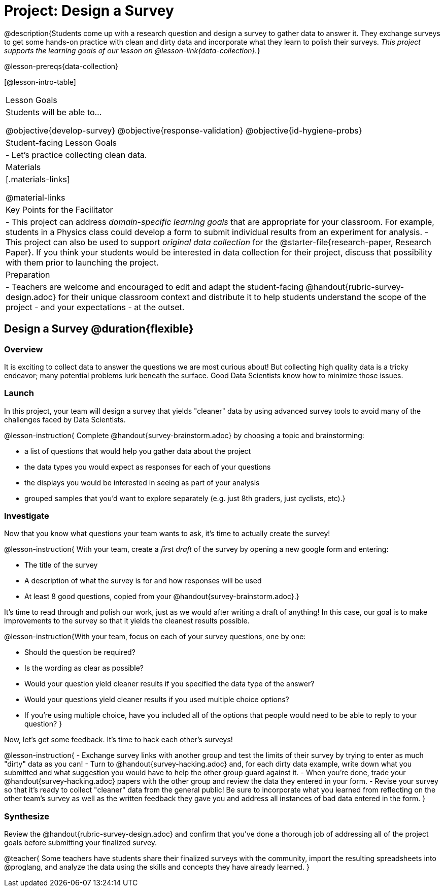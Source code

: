 = Project: Design a Survey

@description{Students come up with a research question and design a survey to gather data to answer it. They exchange surveys to get some hands-on practice with clean and dirty data and incorporate what they learn to polish their surveys. _This project supports the learning goals of our lesson on @lesson-link{data-collection}._}

@lesson-prereqs{data-collection}

[@lesson-intro-table]
|===
| Lesson Goals
| Students will be able to...

@objective{develop-survey}
@objective{response-validation}
@objective{id-hygiene-probs}


| Student-facing Lesson Goals
|

- Let's practice collecting clean data.

| Materials
|[.materials-links]

@material-links

| Key Points for the Facilitator
|
- This project can address _domain-specific learning goals_ that are appropriate for your classroom. For example, students in a Physics class could develop a form to submit individual results from an experiment for analysis.
- This project can also be used to support _original data collection_ for the @starter-file{research-paper, Research Paper}. If you think your students would be interested in data collection for their project, discuss that possibility with them prior to launching the project.

| Preparation
| 
- Teachers are welcome and encouraged to edit and adapt the student-facing @handout{rubric-survey-design.adoc} for their unique classroom context and distribute it to help students understand the scope of the project - and your expectations - at the outset.
|===

== Design a Survey @duration{flexible}

=== Overview

It is exciting to collect data to answer the questions we are most curious about! But collecting high quality data is a tricky endeavor; many potential problems lurk beneath the surface. Good Data Scientists know how to minimize those issues.

=== Launch

In this project, your team will design a survey that yields "cleaner" data by using advanced survey tools to avoid many of the challenges faced by Data Scientists.

@lesson-instruction{
Complete @handout{survey-brainstorm.adoc} by choosing a topic and brainstorming:

- a list of questions that would help you gather data about the project
- the data types you would expect as responses for each of your questions
- the displays you would be interested in seeing as part of your analysis
- grouped samples that you'd want to explore separately (e.g. just 8th graders, just cyclists, etc).}

=== Investigate

Now that you know what questions your team wants to ask, it's time to actually create the survey!

@lesson-instruction{
With your team, create a _first draft_ of the survey by opening a new google form and entering:

- The title of the survey

- A description of what the survey is for and how responses will be used

- At least 8 good questions, copied from your @handout{survey-brainstorm.adoc}.}

It's time to read through and polish our work, just as we would after writing a draft of anything! In this case, our goal is to make improvements to the survey so that it yields the cleanest results possible. 

@lesson-instruction{With your team, focus on each of your survey questions, one by one:

- Should the question be required?

- Is the wording as clear as possible?

- Would your question yield cleaner results if you specified the data type of the answer?

- Would your questions yield cleaner results if you used multiple choice options?

- If you’re using multiple choice, have you included all of the options that people would need to be able to reply to your question?
}

Now, let's get some feedback. It's time to hack each other's surveys!

@lesson-instruction{
- Exchange survey links with another group and test the limits of their survey by trying to enter as much "dirty" data as you can!
- Turn to @handout{survey-hacking.adoc} and, for each dirty data example, write down what you submitted and what suggestion you would have to help the other group guard against it.
- When you're done, trade your @handout{survey-hacking.adoc} papers with the other group and review the data they entered in your form.
- Revise your survey so that it's ready to collect "cleaner" data from the general public! Be sure to incorporate what you learned from reflecting on the other team's survey as well as the written feedback they gave you and address all instances of bad data entered in the form. 
}

=== Synthesize

Review the @handout{rubric-survey-design.adoc} and confirm that you've done a thorough job of addressing all of the project goals before submitting your finalized survey.

@teacher{
Some teachers have students share their finalized surveys with the community, import the resulting spreadsheets into @proglang, and analyze the data using the skills and concepts they have already learned.
}





